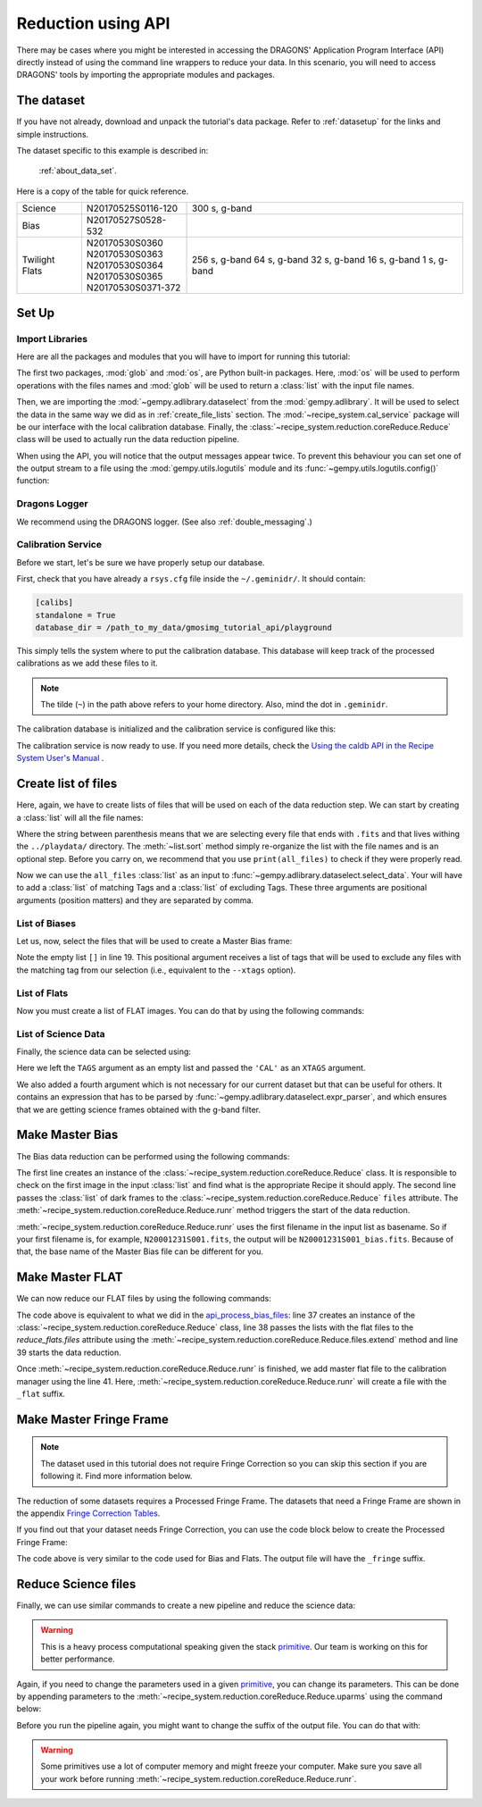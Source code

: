 .. 03_api_reduction.rst

.. _caldb: https://dragons-recipe-system-users-manual.readthedocs.io/en/latest/supptools.html#caldb

.. _primitive: https://dragons-recipe-system-users-manual.readthedocs.io/en/latest/definitions.html#primitive


.. |github| image:: /_static/img/GitHub-Mark-32px.png
    :scale: 75%


.. _api_data_reduction:

*******************
Reduction using API
*******************

There may be cases where you might be interested in accessing the DRAGONS'
Application Program Interface (API) directly instead of using the command
line wrappers to reduce your data. In this scenario, you will need to access
DRAGONS' tools by importing the appropriate modules and packages.


The dataset
===========

If you have not already, download and unpack the tutorial's data package.
Refer to :ref:`datasetup` for the links and simple instructions.

The dataset specific to this example is described in:

    :ref:`about_data_set`.

Here is a copy of the table for quick reference.

+---------------+---------------------+--------------------------------+
| Science       || N20170525S0116-120 | 300 s, g-band                  |
+---------------+---------------------+--------------------------------+
| Bias          || N20170527S0528-532 |                                |
+---------------+---------------------+--------------------------------+
| Twilight Flats|| N20170530S0360     | 256 s, g-band                  |
|               || N20170530S0363     | 64 s, g-band                   |
|               || N20170530S0364     | 32 s, g-band                   |
|               || N20170530S0365     | 16 s, g-band                   |
|               || N20170530S0371-372 | 1 s, g-band                    |
+---------------+---------------------+--------------------------------+

Set Up
======

Import Libraries
----------------

Here are all the packages and modules that you will have to import for running
this tutorial:

.. code-block:: python
    :linenos:

    import glob
    import os

    from gempy.adlibrary import dataselect
    from recipe_system import cal_service
    from recipe_system.reduction.coreReduce import Reduce


The first two packages, :mod:`glob` and :mod:`os`, are Python built-in packages.
Here, :mod:`os` will be used to perform operations with the files names and
:mod:`glob` will be used to return a :class:`list` with the input file names.


.. todo @bquint: the gempy auto-api is not being generated anywhere. Find a
    place for it.


Then, we are importing the :mod:`~gempy.adlibrary.dataselect` from the
:mod:`gempy.adlibrary`. It will be used to select the data in the same way we
did as in :ref:`create_file_lists` section. The
:mod:`~recipe_system.cal_service` package will be our interface with the
local calibration database. Finally, the
:class:`~recipe_system.reduction.coreReduce.Reduce` class will be
used to actually run the data reduction pipeline.

When using the API, you will notice that the output messages appear twice.
To prevent this behaviour you can set one of the output stream to a file
using the :mod:`gempy.utils.logutils` module and its
:func:`~gempy.utils.logutils.config()` function:


.. code-block:: python
    :linenos:
    :lineno-start: 7

    from gempy.utils import logutils
    logutils.config(file_name='gmos_data_reduction.log')


Dragons Logger
--------------

We recommend using the DRAGONS logger. (See also :ref:`double_messaging`.)

.. code-block:: python
    :linenos:
    :lineno-start: 9

    from gempy.utils import logutils
    logutils.config(file_name='gmos_data_reduction.log')


.. _set_caldb_api:

Calibration Service
-------------------

Before we start, let's be sure we have properly setup our database.

First, check that you have already a ``rsys.cfg`` file inside the
``~/.geminidr/``. It should contain:

.. code-block:: none

    [calibs]
    standalone = True
    database_dir = /path_to_my_data/gmosimg_tutorial_api/playground


This simply tells the system where to put the calibration database. This
database will keep track of the processed calibrations as we add these files
to it.

..  note:: The tilde (``~``) in the path above refers to your home directory.
    Also, mind the dot in ``.geminidr``.

The calibration database is initialized and the calibration service is
configured like this:

.. code-block:: python
    :linenos:
    :lineno-start: 11

    calibration_service = cal_service.CalibrationService()
    calibration_service.config()
    calibration_service.init()

    cal_service.set_calservice()

The calibration service is now ready to use. If you need more details,
check the
`Using the caldb API in the Recipe System User's Manual <https://dragons-recipe-system-users-manual.readthedocs.io/en/latest/caldb.html#using-the-caldb-api>`_ .


.. _api_create_file_lists:

Create list of files
====================

Here, again, we have to create lists of files that will be used on each of the
data reduction step. We can start by creating a :class:`list` will all the file
names:

.. code-block:: python
    :linenos:
    :lineno-start: 16

    all_files = glob.glob('../playdata/*.fits')
    all_files.sort()

Where the string between parenthesis means that we are selecting every file that
ends with ``.fits`` and that lives withing the ``../playdata/`` directory.
The :meth:`~list.sort` method simply re-organize the list with the file names
and is an optional step. Before you carry on, we recommend that you use
``print(all_files)`` to check if they were properly read.

Now we can use the ``all_files`` :class:`list` as an input to
:func:`~gempy.adlibrary.dataselect.select_data`. Your will have to add a
:class:`list` of matching Tags and a :class:`list` of excluding Tags. These
three arguments are positional arguments (position matters) and they are
separated by comma.

List of Biases
--------------

Let us, now, select the files that will be used to create a Master Bias frame:

.. code-block:: python
    :linenos:
    :lineno-start: 18

    list_of_biases = dataselect.select_data(
        all_files,
        ['BIAS'],
        []
    )

Note the empty list ``[]`` in line 19. This positional argument receives a list
of tags that will be used to exclude any files with the matching tag from our
selection (i.e., equivalent to the ``--xtags`` option).


List of Flats
-------------

Now you must create a list of FLAT images. You can do that by using the
following commands:

.. code-block:: python
    :linenos:
    :lineno-start: 23

    list_of_flats = dataselect.select_data(
         all_files,
         ['FLAT'],
         []
    )

List of Science Data
--------------------

Finally, the science data can be selected using:

.. code-block:: python
    :linenos:
    :lineno-start: 28

    list_of_science = dataselect.select_data(
        all_files,
        [],
        ['CAL'],
        dataselect.expr_parser('(observation_class=="science" and filter_name=="g")')
    )

Here we left the ``TAGS`` argument as an empty list and passed the ``'CAL'`` as
an ``XTAGS`` argument.

We also added a fourth argument which is not necessary for our current dataset
but that can be useful for others. It contains an expression that has to be
parsed by :func:`~gempy.adlibrary.dataselect.expr_parser`, and which ensures
that we are getting science frames obtained with the g-band filter.


.. _api_process_bias_files:

Make Master Bias
================

The Bias data reduction can be performed using the following commands:

.. code-block:: python
   :linenos:
   :lineno-start: 34

    reduce_bias = Reduce()
    reduce_bias.files.extend(list_of_biases)
    reduce_bias.runr()

    calibration_service.add_cal(reduce_bias.output_filenames[0])

The first line creates an instance of the
:class:`~recipe_system.reduction.coreReduce.Reduce` class. It is responsible to
check on the first image in the input :class:`list` and find what is the
appropriate Recipe it should apply. The second line passes the :class:`list` of
dark frames to the :class:`~recipe_system.reduction.coreReduce.Reduce`
``files`` attribute. The
:meth:`~recipe_system.reduction.coreReduce.Reduce.runr` method triggers the
start of the data reduction.

:meth:`~recipe_system.reduction.coreReduce.Reduce.runr` uses the first filename
in the input list as basename. So if your first filename is, for example,
``N20001231S001.fits``, the output will be ``N20001231S001_bias.fits``. Because
of that, the base name of the Master Bias file can be different for you.


.. _api_process_flat_files:

Make Master FLAT
================

We can now reduce our FLAT files by using the following commands:

.. code-block:: python
    :linenos:
    :lineno-start: 39

    reduce_flats = Reduce()
    reduce_flats.files.extend(list_of_flats)
    reduce_flats.runr()

    calibration_service.add_cal(reduce_flats.output_filenames[0])


The code above is equivalent to what we did in the `api_process_bias_files`_: line
37 creates an instance of the :class:`~recipe_system.reduction.coreReduce.Reduce`
class, line 38 passes the lists with the flat files to the `reduce_flats.files`
attribute using the :meth:`~recipe_system.reduction.coreReduce.Reduce.files.extend`
method and line 39 starts the data reduction.

Once :meth:`~recipe_system.reduction.coreReduce.Reduce.runr` is finished, we add
master flat file to the calibration manager using the line 41. Here,
:meth:`~recipe_system.reduction.coreReduce.Reduce.runr` will create a file with
the ``_flat`` suffix.


.. _api_process_fring_frame:

Make Master Fringe Frame
========================

.. note:: The dataset used in this tutorial does not require Fringe Correction
    so you can skip this section if you are following it. Find more information
    below.

The reduction of some datasets requires a Processed Fringe Frame. The datasets
that need a Fringe Frame are shown in the appendix
`Fringe Correction Tables <fringe_correction_tables>`_.

If you find out that your dataset needs Fringe Correction, you can use the
code block below to create the Processed Fringe Frame:

.. code-block:: python
    :linenos:
    :lineno-start: 44

    reduce_fringe = Reduce()
    reduce_fringe.files.extend(list_of_science)
    reduce_fringe.runr()

    calibration_service.add_cal(reduce_fringe.output_filenames[0])

The code above is very similar to the code used for Bias and Flats. The output
file will have the ``_fringe`` suffix.


.. _api_process_science_files:

Reduce Science files
====================

Finally, we can use similar commands to create a new pipeline and reduce the
science data:

.. code-block:: python
    :linenos:
    :lineno-start: 49

    reduce_science = Reduce()
    reduce_science.files.extend(list_of_science)
    reduce_science.runr()

..  warning:: This is a heavy process computational speaking given the stack
    primitive_. Our team is working on this for better performance.

Again, if you need to change the parameters used in a given primitive_,
you can change its parameters. This can be done by appending parameters to
the :meth:`~recipe_system.reduction.coreReduce.Reduce.uparms` using the command
below:

.. code-block:: python
    :linenos:
    :lineno-start: 52

    reduce_science.uparms.append(("stackFrames:scale", True))

Before you run the pipeline again, you might want to change the suffix of the
output file. You can do that with:

.. code-block:: python
    :linenos:
    :lineno-start: 53

    reduce_science.suffix = "_scale_stack"
    reduce_science.runr()

..  warning:: Some primitives use a lot of computer memory and might freeze your
    computer. Make sure you save all your work before running
    :meth:`~recipe_system.reduction.coreReduce.Reduce.runr`.

